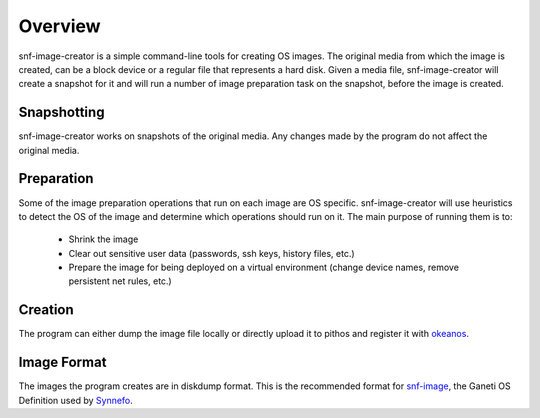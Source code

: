 Overview
^^^^^^^^

snf-image-creator is a simple command-line tools for creating OS images. The
original media from which the image is created, can be a block device or a
regular file that represents a hard disk. Given a media file, snf-image-creator
will create a snapshot for it and will run a number of image preparation task
on the snapshot, before the image is created.

Snapshotting
============

snf-image-creator works on snapshots of the original media. Any changes made by
the program do not affect the original media.

Preparation
===========

Some of the image preparation operations that run on each image are OS
specific. snf-image-creator will use heuristics to detect the OS of the image
and determine which operations should run on it. The main purpose of running
them is to:

 * Shrink the image
 * Clear out sensitive user data (passwords, ssh keys, history files, etc.)
 * Prepare the image for being deployed on a virtual environment (change device
   names, remove persistent net rules, etc.)

Creation
========

The program can either dump the image file locally or directly upload it to
pithos and register it with `okeanos <http://www.okeanos.grnet.gr>`_.

Image Format
============

The images the program creates are in diskdump format. This is the recommended
format for `snf-image <https://code.grnet.gr/projects/snf-image>`_, the Ganeti
OS Definition used by `Synnefo <https://code.grnet.gr/projects/synnefo>`_.
